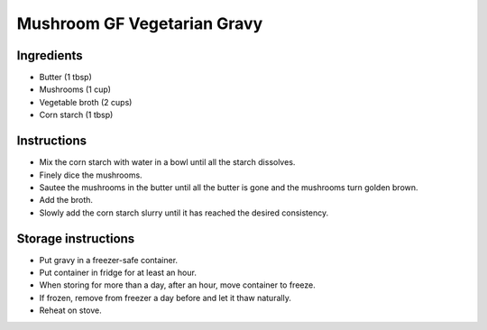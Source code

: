 Mushroom GF Vegetarian Gravy
============================

Ingredients
-----------

* Butter (1 tbsp)
* Mushrooms (1 cup)
* Vegetable broth (2 cups)
* Corn starch (1 tbsp)

Instructions
------------

* Mix the corn starch with water in a bowl
  until all the starch dissolves.
* Finely dice the mushrooms.
* Sautee the mushrooms in the butter
  until all the butter is gone
  and the mushrooms turn golden brown.
* Add the broth.
* Slowly add the corn starch slurry
  until it has reached the desired consistency.
  
Storage instructions
--------------------

* Put gravy in a freezer-safe container.
* Put container in fridge for at least an hour.
* When storing for more than a day,
  after an hour,
  move container to freeze.
* If frozen,
  remove from freezer a day before
  and let it thaw naturally.
* Reheat on stove.
